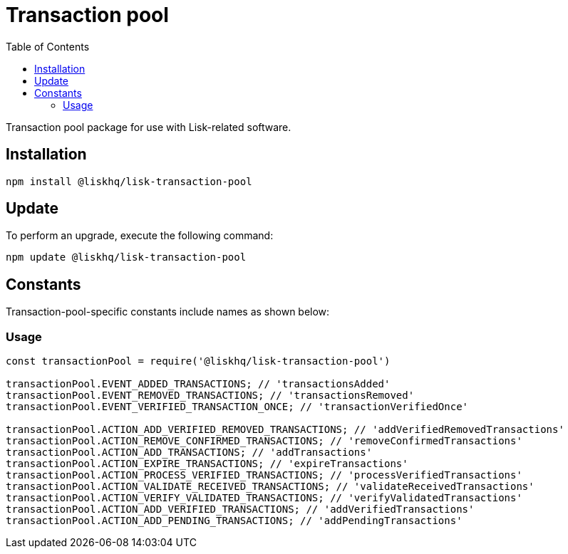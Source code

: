 = Transaction pool
:description: All transaction pool information including installation, updates, constants & usage examples.
:toc:

Transaction pool package for use with Lisk-related software.

== Installation

[source,bash]
----
npm install @liskhq/lisk-transaction-pool
----

== Update

To perform an upgrade, execute the following command:

[source,bash]
----
npm update @liskhq/lisk-transaction-pool
----

== Constants

Transaction-pool-specific constants include names as shown below:

=== Usage

[source,js]
----
const transactionPool = require('@liskhq/lisk-transaction-pool')

transactionPool.EVENT_ADDED_TRANSACTIONS; // 'transactionsAdded'
transactionPool.EVENT_REMOVED_TRANSACTIONS; // 'transactionsRemoved'
transactionPool.EVENT_VERIFIED_TRANSACTION_ONCE; // 'transactionVerifiedOnce'

transactionPool.ACTION_ADD_VERIFIED_REMOVED_TRANSACTIONS; // 'addVerifiedRemovedTransactions'
transactionPool.ACTION_REMOVE_CONFIRMED_TRANSACTIONS; // 'removeConfirmedTransactions'
transactionPool.ACTION_ADD_TRANSACTIONS; // 'addTransactions'
transactionPool.ACTION_EXPIRE_TRANSACTIONS; // 'expireTransactions'
transactionPool.ACTION_PROCESS_VERIFIED_TRANSACTIONS; // 'processVerifiedTransactions'
transactionPool.ACTION_VALIDATE_RECEIVED_TRANSACTIONS; // 'validateReceivedTransactions'
transactionPool.ACTION_VERIFY_VALIDATED_TRANSACTIONS; // 'verifyValidatedTransactions'
transactionPool.ACTION_ADD_VERIFIED_TRANSACTIONS; // 'addVerifiedTransactions'
transactionPool.ACTION_ADD_PENDING_TRANSACTIONS; // 'addPendingTransactions'
----


